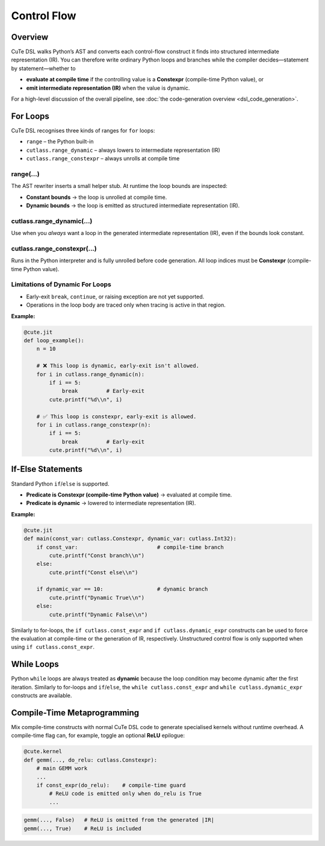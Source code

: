 .. _dsl_control_flow:
.. |DC|        replace:: dynamic compilation
.. |IR|        replace:: intermediate representation (IR)
.. |DSL|       replace:: CuTe DSL
.. |Constexpr| replace:: **Constexpr** (compile-time Python value)

Control Flow
==================


Overview
--------
|DSL| walks Python’s AST and converts each control-flow construct it finds into
structured |IR|.  You can therefore write ordinary Python loops and branches
while the compiler decides—statement by statement—whether to

* **evaluate at compile time** if the controlling value is a |Constexpr|, or
* **emit intermediate representation (IR)** when the value is dynamic.


For a high-level discussion of the overall pipeline, see
:doc:`the code-generation overview <dsl_code_generation>`.

For Loops
---------
|DSL| recognises three kinds of ranges for ``for`` loops:

* ``range`` – the Python built-in
* ``cutlass.range_dynamic`` – always lowers to |IR|
* ``cutlass.range_constexpr`` – always unrolls at compile time


range(...)
~~~~~~~~~~~~~~~~~~~~~~~~~~~
The AST rewriter inserts a small helper stub.  At runtime the loop bounds are
inspected:

* **Constant bounds** → the loop is unrolled at compile time.
* **Dynamic bounds**  → the loop is emitted as structured |IR|.


cutlass.range_dynamic(...)
~~~~~~~~~~~~~~~~~~~~~~~~~~~
Use when you *always* want a loop in the generated |IR|, even if the bounds
look constant.


cutlass.range_constexpr(...)
~~~~~~~~~~~~~~~~~~~~~~~~~~~~~
Runs in the Python interpreter and is fully unrolled before code generation.
All loop indices must be |Constexpr|.


Limitations of Dynamic For Loops
~~~~~~~~~~~~~~~~~~~~~~~~~~~~~~~~

* Early-exit ``break``, ``continue``, or raising exception are not yet supported.
* Operations in the loop body are traced only when tracing is active in that
  region.


**Example:**

.. code-block:: python

   @cute.jit
   def loop_example():
       n = 10

       # ❌ This loop is dynamic, early-exit isn't allowed.
       for i in cutlass.range_dynamic(n):
           if i == 5:
               break         # Early-exit
           cute.printf("%d\\n", i)

       # ✅ This loop is constexpr, early-exit is allowed.
       for i in cutlass.range_constexpr(n):
           if i == 5:
               break         # Early-exit
           cute.printf("%d\\n", i)

If-Else Statements
------------------

Standard Python ``if``/``else`` is supported.

* **Predicate is Constexpr (compile-time Python value)** → evaluated at compile time.
* **Predicate is dynamic**     → lowered to |IR|.

**Example:**

.. code-block:: python

   @cute.jit
   def main(const_var: cutlass.Constexpr, dynamic_var: cutlass.Int32):
       if const_var:                         # compile-time branch
           cute.printf("Const branch\\n")
       else:
           cute.printf("Const else\\n")

       if dynamic_var == 10:                 # dynamic branch
           cute.printf("Dynamic True\\n")
       else:
           cute.printf("Dynamic False\\n")

Similarly to for-loops, the ``if cutlass.const_expr`` and ``if cutlass.dynamic_expr`` constructs can
be used to force the evaluation at compile-time or the generation of IR, respectively. Unstructured
control flow is only supported when using ``if cutlass.const_expr``.

While Loops
-----------

Python ``while`` loops are always treated as **dynamic** because the loop condition may become
dynamic after the first iteration. Similarly to for-loops and ``if``/``else``, the
``while cutlass.const_expr`` and ``while cutlass.dynamic_expr`` constructs are available.

Compile-Time Metaprogramming
----------------------------

Mix compile-time constructs with normal |DSL| code to generate specialised
kernels without runtime overhead.  A compile-time flag can, for example, toggle
an optional **ReLU** epilogue:

.. code-block:: python

   @cute.kernel
   def gemm(..., do_relu: cutlass.Constexpr):
       # main GEMM work
       ...
       if const_expr(do_relu):    # compile-time guard
           # ReLU code is emitted only when do_relu is True
           ...

.. code-block:: text

   gemm(..., False)   # ReLU is omitted from the generated |IR|
   gemm(..., True)    # ReLU is included
